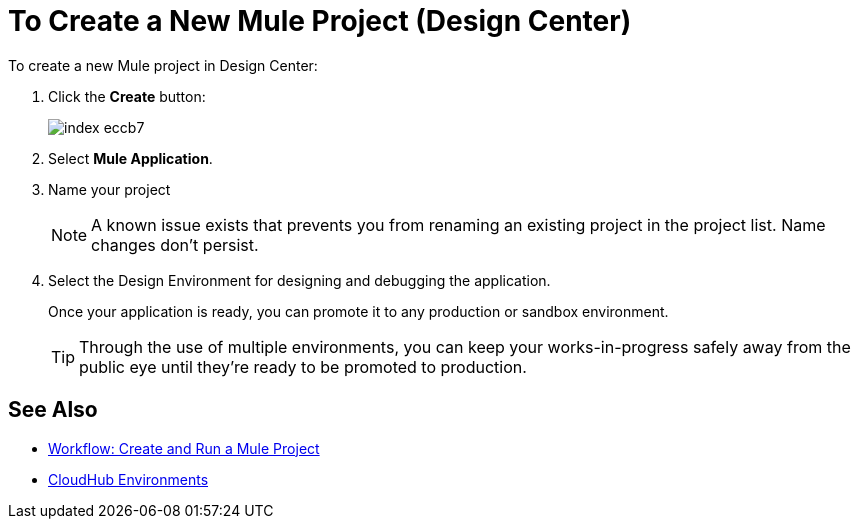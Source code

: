 = To Create a New Mule Project (Design Center)

To create a new Mule project in Design Center:

. Click the *Create* button:
+
image:index-eccb7.png[]

. Select *Mule Application*.

. Name your project

+
[NOTE]
A known issue exists that prevents you from renaming an existing project in the project list. Name changes don't persist.




. Select the Design Environment for designing and debugging the application.
+
Once your application is ready, you can promote it to any production or sandbox environment.

+
[TIP]
Through the use of multiple environments, you can keep your works-in-progress safely away from the public eye until they're ready to be promoted to production.


== See Also

* link:/design-center/v/1.0/workflow-create-and-run-a-mule-project[Workflow: Create and Run a Mule Project]



* link:https://docs.mulesoft.com/access-management/environments[CloudHub Environments]

